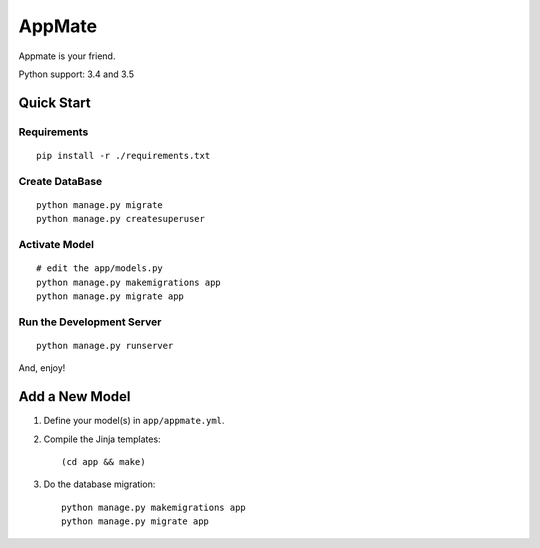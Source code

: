 AppMate
===============================================================================

Appmate is your friend.

Python support: 3.4 and 3.5


Quick Start
----------------------------------------------------------------------

Requirements
++++++++++++++++++++++++++++++++++++++++++++++++++++++++++++

::

    pip install -r ./requirements.txt


Create DataBase
++++++++++++++++++++++++++++++++++++++++++++++++++++++++++++

::

    python manage.py migrate
    python manage.py createsuperuser


Activate Model
++++++++++++++++++++++++++++++++++++++++++++++++++++++++++++

::

    # edit the app/models.py
    python manage.py makemigrations app
    python manage.py migrate app


Run the Development Server
++++++++++++++++++++++++++++++++++++++++++++++++++++++++++++

::

    python manage.py runserver

And, enjoy!


Add a New Model
----------------------------------------------------------------------

#. Define your model(s) in ``app/appmate.yml``.

#. Compile the Jinja templates::

    (cd app && make)

#. Do the database migration::

    python manage.py makemigrations app
    python manage.py migrate app
